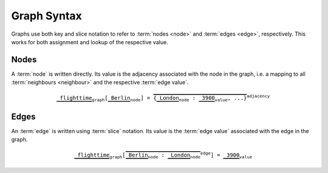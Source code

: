 ++++++++++++
Graph Syntax
++++++++++++

Graphs use both key and slice notation to refer to :term:`nodes <node>` and :term:`edges <edge>`, respectively.
This works for both assignment and lookup of the respective value.

Nodes
-----

A :term:`node` is written directly.
Its value is the adjacency associated with the node in the graph,
i.e. a mapping to all :term:`neighbours <neighbour>` and the respective :term:`edge value`.

.. math::

    \mathtt{
        \underbrace{\vphantom{\bigl[}\mathtt{flighttime}}_\mathtt{graph}
            [\underbrace{\vphantom{\bigl[}\mathtt{Berlin}}_\mathtt{node}]
            =
            \overbrace{
              \{
                \underbrace{\vphantom{\bigl[}\mathtt{London}}_\mathtt{node}
                :
                \underbrace{\vphantom{\bigl[}\mathtt{3900}}_\mathtt{value}
                , ...
              \}
            }^\mathtt{adjacency}
    }

Edges
-----

An :term:`edge` is written using :term:`slice` notation.
Its value is the :term:`edge value` associated with the edge in the graph.

.. math::

    \mathtt{
        \underbrace{\vphantom{\bigl[}\mathtt{flighttime}}_\mathtt{graph}
            [\overbrace{
                \underbrace{\vphantom{\bigl[}\mathtt{Berlin}}_\mathtt{node}
                :
                \underbrace{\vphantom{\bigl[}\mathtt{London}}_\mathtt{node}
            }^{edge}] = \underbrace{\vphantom{\bigl[}\mathtt{3900}}_\mathtt{value}
    }
